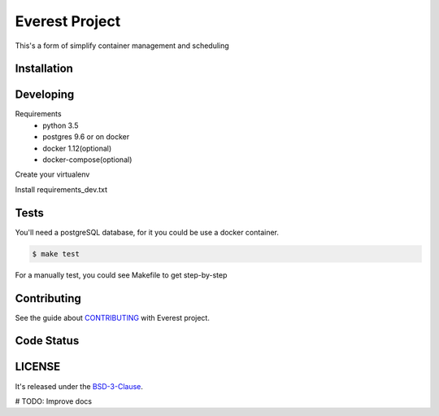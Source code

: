 Everest Project
===============

This's a form of simplify container management and scheduling

.. image:: https://travis-ci.org/jesuejunior/everest.svg?branch=develop
    :target: https://travis-ci.org/jesuejunior/everest

Installation
------------

Developing
-----

Requirements
    * python 3.5
    * postgres 9.6 or on docker
    * docker 1.12(optional)
    * docker-compose(optional)

Create your virtualenv

Install requirements_dev.txt

Tests
-----
You'll need a postgreSQL database, for it you could be use a docker container.

.. code-block:: shell

    $ make test

For a manually test, you could see Makefile to get step-by-step


Contributing
------------

See the guide about  `CONTRIBUTING <CONTRIBUTING.rst>`_ with Everest project.

Code Status
-----------


LICENSE
-------

It's released under the BSD-3-Clause_.

.. _BSD-3-Clause: LICENSE 

# TODO: Improve docs
